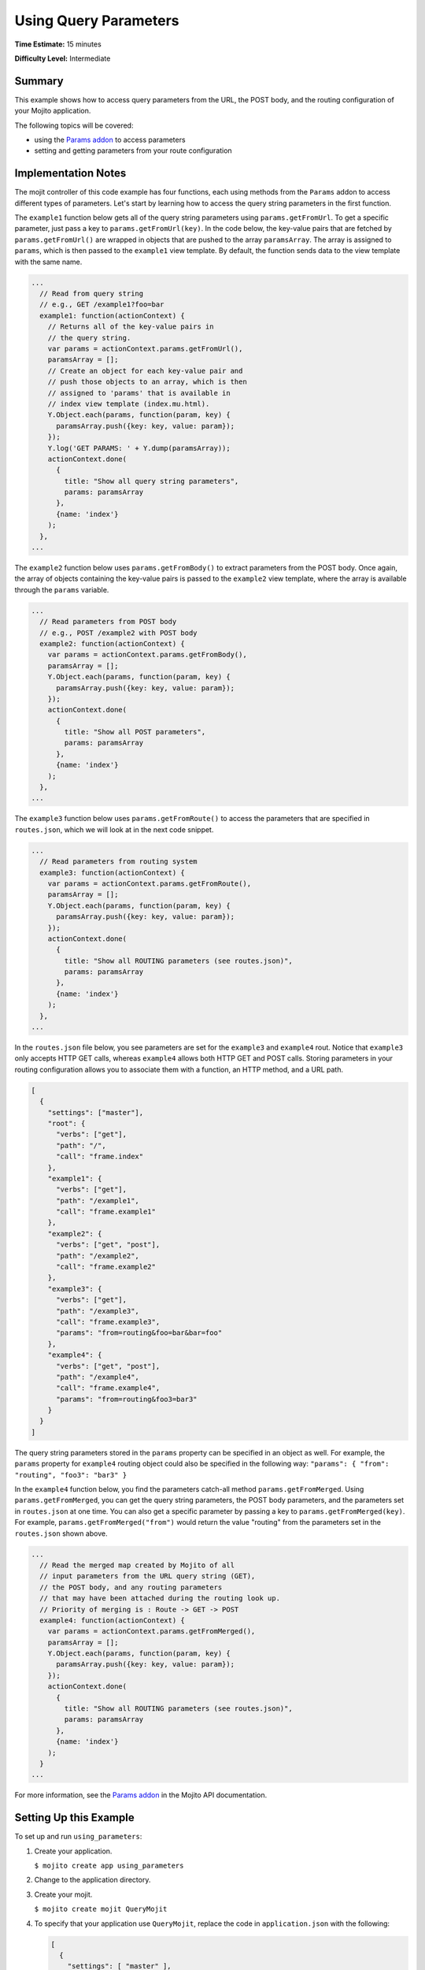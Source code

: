 

======================
Using Query Parameters
======================

**Time Estimate:** 15 minutes

**Difficulty Level:** Intermediate

Summary
#######

This example shows how to access query parameters from the URL, the POST body, and the routing configuration of your Mojito application.

The following topics will be covered:

- using the `Params addon <../../api/Params.common.html>`_ to access parameters
- setting and getting parameters from your route configuration

Implementation Notes
####################

The mojit controller of this code example has four functions, each using methods from the ``Params`` addon to access different types of parameters. Let's start by learning how 
to access the query string parameters in the first function.

The ``example1`` function below gets all of the query string parameters using ``params.getFromUrl``. To get a specific parameter, just pass a key to ``params.getFromUrl(key)``. 
In the code below, the key-value pairs that are fetched by ``params.getFromUrl()`` are wrapped in objects that are pushed to the array ``paramsArray``. The array is assigned to ``params``, 
which is then passed to the ``example1`` view template. By default, the function sends data to the view template with the same name.

.. code-block:: javascript

   ...
     // Read from query string
     // e.g., GET /example1?foo=bar
     example1: function(actionContext) {
       // Returns all of the key-value pairs in
       // the query string.
       var params = actionContext.params.getFromUrl(),
       paramsArray = [];
       // Create an object for each key-value pair and
       // push those objects to an array, which is then
       // assigned to 'params' that is available in
       // index view template (index.mu.html).
       Y.Object.each(params, function(param, key) {
         paramsArray.push({key: key, value: param});
       });
       Y.log('GET PARAMS: ' + Y.dump(paramsArray));
       actionContext.done(
         {
           title: "Show all query string parameters",
           params: paramsArray
         },
         {name: 'index'}
       );
     },
   ...

The ``example2`` function below uses ``params.getFromBody()`` to extract parameters from the POST body. Once again, the array of objects containing the key-value pairs is passed to 
the ``example2`` view template, where the array is available through the ``params`` variable.

.. code-block:: javascript

   ...
     // Read parameters from POST body
     // e.g., POST /example2 with POST body
     example2: function(actionContext) {
       var params = actionContext.params.getFromBody(),
       paramsArray = [];
       Y.Object.each(params, function(param, key) {
         paramsArray.push({key: key, value: param});
       });
       actionContext.done(
         {
           title: "Show all POST parameters",
           params: paramsArray
         },
         {name: 'index'}
       );
     },
   ...

The ``example3`` function below uses ``params.getFromRoute()`` to access the parameters that are specified in ``routes.json``, which we will look at in the next code snippet.

.. code-block:: javascript

   ...
     // Read parameters from routing system
     example3: function(actionContext) {
       var params = actionContext.params.getFromRoute(),
       paramsArray = [];
       Y.Object.each(params, function(param, key) {
         paramsArray.push({key: key, value: param});
       });
       actionContext.done(
         {
           title: "Show all ROUTING parameters (see routes.json)",
           params: paramsArray
         },
         {name: 'index'}
       );
     },
   ...

In the ``routes.json`` file below, you see parameters are set for the ``example3`` and ``example4`` rout. Notice that ``example3`` only accepts HTTP GET calls, whereas ``example4`` allows 
both HTTP GET and POST calls. Storing parameters in your routing configuration allows you to associate them with a function, an HTTP method, and a URL path.

.. code-block:: javascript

   [
     {
       "settings": ["master"],
       "root": {
         "verbs": ["get"],
         "path": "/",
         "call": "frame.index"
       },
       "example1": {
         "verbs": ["get"],
         "path": "/example1",
         "call": "frame.example1"
       },
       "example2": {
         "verbs": ["get", "post"],
         "path": "/example2",
         "call": "frame.example2"
       },
       "example3": {
         "verbs": ["get"],
         "path": "/example3",
         "call": "frame.example3",
         "params": "from=routing&foo=bar&bar=foo"
       },
       "example4": {
         "verbs": ["get", "post"],
         "path": "/example4",
         "call": "frame.example4",
         "params": "from=routing&foo3=bar3"
       }
     }
   ]
   
The query string parameters stored in the ``params`` property can be specified in an object as well. For example, the ``params`` property for ``example4`` routing object could
also be specified in the following way: ``"params": { "from": "routing", "foo3": "bar3" }``

In the ``example4`` function below, you find the parameters catch-all method ``params.getFromMerged``. Using ``params.getFromMerged``, you can get the query string parameters, the POST body parameters, 
and the parameters set in ``routes.json`` at one time. You can also get a specific parameter by passing a key to ``params.getFromMerged(key)``. For example, ``params.getFromMerged("from")`` would 
return the value "routing" from the parameters set in the ``routes.json`` shown above.

.. code-block:: javascript

   ...
     // Read the merged map created by Mojito of all
     // input parameters from the URL query string (GET),
     // the POST body, and any routing parameters
     // that may have been attached during the routing look up.
     // Priority of merging is : Route -> GET -> POST
     example4: function(actionContext) {
       var params = actionContext.params.getFromMerged(),
       paramsArray = [];
       Y.Object.each(params, function(param, key) {
         paramsArray.push({key: key, value: param});
       });
       actionContext.done(
         {
           title: "Show all ROUTING parameters (see routes.json)",
           params: paramsArray
         },
         {name: 'index'}
       );
     }
   ...

For more information, see the `Params addon <../../api/Params.common.html>`_ in the Mojito API documentation.

Setting Up this Example
#######################

To set up and run ``using_parameters``:

#. Create your application.

   ``$ mojito create app using_parameters``

#. Change to the application directory.

#. Create your mojit.

   ``$ mojito create mojit QueryMojit``

#. To specify that your application use ``QueryMojit``, replace the code in ``application.json`` with the following:

   .. code-block:: javascript

      [
        {
          "settings": [ "master" ],
          "specs": {
            "frame": {
              "type": "QueryMojit"
            }
          }
        }
      ]

#. To configure the routing for your application, create the file ``routes.json`` with the following:

   .. code-block:: javascript

      [
        {
          "settings": ["master"],
          "root": {
            "verbs": ["get"],
            "path": "/",
            "call": "frame.index"
          },
          "example1": {
            "verbs": ["get"],
            "path": "/example1",
            "call": "frame.example1"
          },
          "example2": {
            "verbs": ["get", "post"],
            "path": "/example2",
            "call": "frame.example2"
          },
          "example3": {
            "verbs": ["get"],
            "path": "/example3",
            "call": "frame.example3",
            "params": "from=routing&foo=bar&bar=foo"
          },
          "example4": {
            "verbs": ["get", "post"],
            "path": "/example4",
            "call": "frame.example4",
            "params": "from=routing&foo3=bar3"
          }
        }
      ]

#. Change to ``mojits/QueryMojit``.

#. Modify the controller to access different query parameters by replacing the code in ``controller.server.js`` with the following:

   .. code-block:: javascript

      YUI.add('QueryMojit', function(Y,NAME) {
        Y.mojito.controllers[NAME] = {
          init: function(config) {
            this.config = config;
          },
          index: function(actionContext) {
          actionContext.done('Mojito is working.');
          },
          // Read from query string
          // e.g. GET /example1?foo=bar
          example1: function(actionContext) {
            var params = actionContext.params.getFromUrl(),
            paramsArray = [];
            Y.Object.each(params, function(param, key) {
              paramsArray.push({key: key, value: param});
            });
            actionContext.done(
            {
              title: "Show all query string parameters",
              params: paramsArray
            },
            {name: 'index'}
             );
          },
          // Read parameters from POST body
          // e.g. POST /example2 with POST body
          example2: function(actionContext) {
            var params = actionContext.params.getFromBody(),
            paramsArray = [];
            Y.Object.each(params, function(param, key) {
              paramsArray.push({key: key, value: param});
            });
            actionContext.done(
              {
                title: "Show all POST parameters",
                params: paramsArray
              },
              {name: 'index'}
            );
          },
          // Read parameters from routing system
          example3: function(actionContext) {
            var params = actionContext.params.getFromRoute(),
            paramsArray = [];
            Y.Object.each(params, function(param, key) {
              paramsArray.push({key: key, value: param});
            });
            actionContext.done(
              {
                title: "Show all ROUTING parameters (see routes.json)",
                params: paramsArray
              },
              { name: 'index'}
            );
          },
          // Read the merged map created by Mojito
          // of all input parameters from URL query
          // string (GET), the POST body, and any
          // routing parameters that may have been
          // attached during routing look up..
          // Priority of merging is : Route -> GET -> POST
          example4: function(actionContext) {
            var params = actionContext.params.getFromMerged(),
            paramsArray = [];
            Y.Object.each(params, function(param, key) {
              paramsArray.push({key: key, value: param});
            });
            actionContext.done(
              {
                title: "Show all ROUTING parameters (see routes.json)",
                params: paramsArray
              },
              {name: 'index'}
            );
          }
        };
      }, '0.0.1', {requires: ['dump']});

#. To display the key-value pairs from the query string parameters, create the view template ``views/example1.mu.html`` with the following:

   .. code-block:: html

      <div id="{{mojit_view_id}}" class="mojit">
        <h2>{{title}}</h2>
        List of key value pairs:
        <ul>
        {{#params}}
          <li>{{key}} => {{value}}</li>
        {{/params}}
        </ul>
      </div>

#. To display the key-value pairs from the POST request body parameters, create the view template ``views/example2.mu.html`` with the following:

   .. code-block:: html

      <div id="post_params">
        <h2>Form for Posting Parameters</h2>
        <form method="post">
          <p>
            Framework: <input type="text" name="framework" value="Mojito"/><br/>
            Addon Used: <input type="text" name="addon" value="params"/><br/>
            Method Called: <input type="text" name="method" value="getFromBody()"/><br/>
            <h3>Type of Parameters Passed</h3>
            <input type="radio" name="param_type" value="POST" checked> POST Body</input><br/>
            <input type="radio" name="param_type" value="query string"> Query String</input><br/><br/>
            <input type="submit" value="Submit"/>
            <input type="reset"/>
          </p>
        </form>
      </div>
      <div id="{{mojit_view_id}}" class="mojit">
        <h2>{{title}}</h2>
        List of key value pairs:
        <ul>
          {{#params}}
          <li>{{key}} => {{value}}</li>
          {{/params}}
        </ul>
      </div>

#. To display the key-value pairs set in ``routes.json``, create the view template ``views/example3.mu.html`` with the following:

   .. code-block:: html

      <div id="{{mojit_view_id}}" class="mojit">
        <h2>{{title}}</h2>
        List of key value pairs:
        <ul>
          {{#params}}
          <li>{{key}} => {{value}}</li>
          {{/params}}
        </ul>
      </div>

#. To display all of the available parameters, create the view template ``views/example4.mu.html`` with the following:

   .. code-block:: html

      <div id="post_params">
        <h2>Form for Posting Parameters</h2>
        <form method="post">
          <p>
            Framework: <input type="text" name="framework" value="Mojito"/><br/>
            Addon Used: <input type="text" name="addon" value="params"/><br/>
            Method Called: <input type="text" name="method" value="getFromBody()"/><br/>
            <h3>Type of Parameters Passed</h3>
            <input type="radio" name="param_type" value="POST" checked> POST Body</input><br/>
            <input type="radio" name="param_type" value="query string"> Query String</input><br/><br/>
            <input type="submit" value="Submit"/>
            <input type="reset"/>
          </p>
        </form>
      </div>
      <div id="{{mojit_view_id}}" class="mojit">
        <h2>{{title}}</h2>
        List of key value pairs:
        <ul>
          {{#params}}
          <li>{{key}} => {{value}}</li>
          {{/params}}
        </ul>
      </div>

#. From the application directory, run the server.

   ``$ mojito start``

#. To see the query string parameters fetched by the controller, go to the URL with the query string below:

   http://localhost:8666/example1?foo=bar&bar=foo

#. To see the POST body parameters fetched by the controller, go to the URL below and submit the form on the page.

   http://localhost:8666/example2

#. To see the parameters set in ``routes.json``, go to the URL below:

   http://localhost:8666/example3

#. To see the query string parameters, the post body parameters, and those set in ``routes.json``, go to the URL below and submit the form on the page:

   http://localhost:8666/example4?foo=bar&bar=foo

Source Code
###########

- `Mojit Controller <http://github.com/yahoo/mojito/tree/master/examples/developer-guide/using_parameters/mojits/QueryMojit/>`_
- `Routing Configuration <http://github.com/yahoo/mojito/tree/master/examples/developer-guide/using_parameters/routes.json>`_
- `Using Parameters Application <http://github.com/yahoo/mojito/tree/master/examples/developer-guide/using_parameters/>`_


